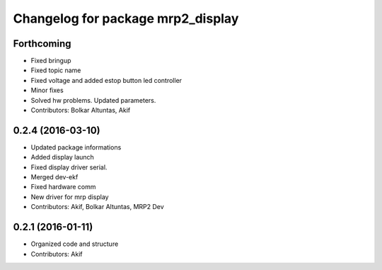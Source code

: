 ^^^^^^^^^^^^^^^^^^^^^^^^^^^^^^^^^^
Changelog for package mrp2_display
^^^^^^^^^^^^^^^^^^^^^^^^^^^^^^^^^^

Forthcoming
-----------
* Fixed bringup
* Fixed topic name
* Fixed voltage and added estop button led controller
* Minor fixes
* Solved hw problems. Updated parameters.
* Contributors: Bolkar Altuntas, Akif

0.2.4 (2016-03-10)
------------------
* Updated package informations
* Added display launch
* Fixed display driver serial.
* Merged dev-ekf
* Fixed hardware comm
* New driver for mrp display
* Contributors: Akif, Bolkar Altuntas, MRP2 Dev

0.2.1 (2016-01-11)
------------------
* Organized code and structure
* Contributors: Akif
